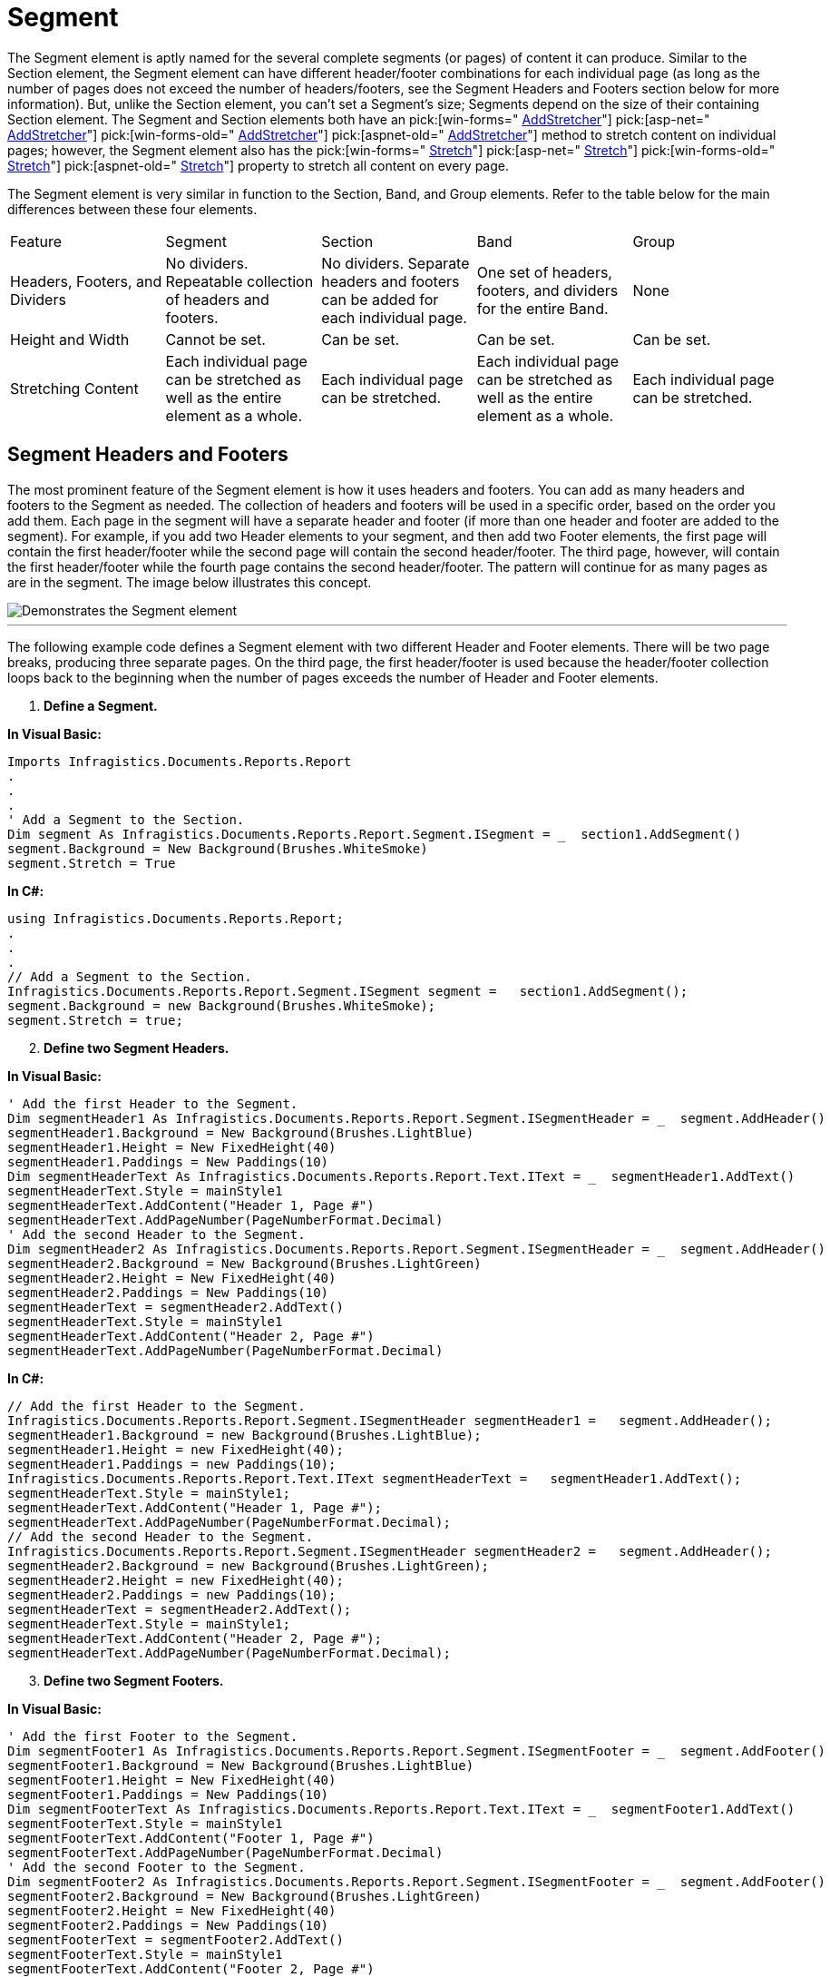 ﻿////

|metadata|
{
    "name": "documentengine-segment",
    "controlName": ["Infragistics Document Engine"],
    "tags": [],
    "guid": "{05E8D6CA-57A6-463A-B352-7D908839D2D3}",  
    "buildFlags": [],
    "createdOn": "0001-01-01T00:00:00Z"
}
|metadata|
////

= Segment



The Segment element is aptly named for the several complete segments (or pages) of content it can produce. Similar to the Section element, the Segment element can have different header/footer combinations for each individual page (as long as the number of pages does not exceed the number of headers/footers, see the Segment Headers and Footers section below for more information). But, unlike the Section element, you can't set a Segment's size; Segments depend on the size of their containing Section element. The Segment and Section elements both have an  pick:[win-forms=" link:infragistics4.documents.reports.v{ProductVersion}~infragistics.documents.reports.report.segment.isegment~addstretcher.html[AddStretcher]"]   pick:[asp-net=" link:infragistics4.webui.documents.reports.v{ProductVersion}~infragistics.documents.reports.report.segment.isegment~addstretcher.html[AddStretcher]"]   pick:[win-forms-old=" link:infragistics4.documents.reports.v{ProductVersion}~infragistics.documents.reports.report.segment.isegment~addstretcher.html[AddStretcher]"]   pick:[aspnet-old=" link:infragistics4.webui.documents.reports.v{ProductVersion}~infragistics.documents.reports.report.segment.isegment~addstretcher.html[AddStretcher]"]  method to stretch content on individual pages; however, the Segment element also has the  pick:[win-forms=" link:infragistics4.documents.reports.v{ProductVersion}~infragistics.documents.reports.report.segment.isegment~stretch.html[Stretch]"]   pick:[asp-net=" link:infragistics4.webui.documents.reports.v{ProductVersion}~infragistics.documents.reports.report.segment.isegment~stretch.html[Stretch]"]   pick:[win-forms-old=" link:infragistics4.documents.reports.v{ProductVersion}~infragistics.documents.reports.report.segment.isegment~stretch.html[Stretch]"]   pick:[aspnet-old=" link:infragistics4.webui.documents.reports.v{ProductVersion}~infragistics.documents.reports.report.segment.isegment~stretch.html[Stretch]"]  property to stretch all content on every page.

The Segment element is very similar in function to the Section, Band, and Group elements. Refer to the table below for the main differences between these four elements.

[cols="a,a,a,a,a"]
|====
|Feature
|Segment
|Section
|Band
|Group

|Headers, Footers, and Dividers
|No dividers. Repeatable collection of headers and footers.
|No dividers. Separate headers and footers can be added for each individual page.
|One set of headers, footers, and dividers for the entire Band.
|None

|Height and Width
|Cannot be set.
|Can be set.
|Can be set.
|Can be set.

|Stretching Content
|Each individual page can be stretched as well as the entire element as a whole.
|Each individual page can be stretched.
|Each individual page can be stretched as well as the entire element as a whole.
|Each individual page can be stretched.

|====

== Segment Headers and Footers

The most prominent feature of the Segment element is how it uses headers and footers. You can add as many headers and footers to the Segment as needed. The collection of headers and footers will be used in a specific order, based on the order you add them. Each page in the segment will have a separate header and footer (if more than one header and footer are added to the segment). For example, if you add two Header elements to your segment, and then add two Footer elements, the first page will contain the first header/footer while the second page will contain the second header/footer. The third page, however, will contain the first header/footer while the fourth page contains the second header/footer. The pattern will continue for as many pages as are in the segment. The image below illustrates this concept.

image::images/DocumentEngine_Segment_01.png[Demonstrates the Segment element, and how it loops back on it self if more pages are generated than headers and footers are available.]

'''

The following example code defines a Segment element with two different Header and Footer elements. There will be two page breaks, producing three separate pages. On the third page, the first header/footer is used because the header/footer collection loops back to the beginning when the number of pages exceeds the number of Header and Footer elements.

[start=1]
. *Define a Segment.*

*In Visual Basic:*

----
Imports Infragistics.Documents.Reports.Report
.
.
.
' Add a Segment to the Section.
Dim segment As Infragistics.Documents.Reports.Report.Segment.ISegment = _  section1.AddSegment()
segment.Background = New Background(Brushes.WhiteSmoke)
segment.Stretch = True
----

*In C#:*

----
using Infragistics.Documents.Reports.Report;
.
.
.
// Add a Segment to the Section.
Infragistics.Documents.Reports.Report.Segment.ISegment segment =   section1.AddSegment();
segment.Background = new Background(Brushes.WhiteSmoke);
segment.Stretch = true;
----

[start=2]
. *Define two Segment Headers.*

*In Visual Basic:*

----
' Add the first Header to the Segment.
Dim segmentHeader1 As Infragistics.Documents.Reports.Report.Segment.ISegmentHeader = _  segment.AddHeader()
segmentHeader1.Background = New Background(Brushes.LightBlue)
segmentHeader1.Height = New FixedHeight(40)
segmentHeader1.Paddings = New Paddings(10)
Dim segmentHeaderText As Infragistics.Documents.Reports.Report.Text.IText = _  segmentHeader1.AddText()
segmentHeaderText.Style = mainStyle1
segmentHeaderText.AddContent("Header 1, Page #")
segmentHeaderText.AddPageNumber(PageNumberFormat.Decimal)
' Add the second Header to the Segment.
Dim segmentHeader2 As Infragistics.Documents.Reports.Report.Segment.ISegmentHeader = _  segment.AddHeader()
segmentHeader2.Background = New Background(Brushes.LightGreen)
segmentHeader2.Height = New FixedHeight(40)
segmentHeader2.Paddings = New Paddings(10)
segmentHeaderText = segmentHeader2.AddText()
segmentHeaderText.Style = mainStyle1
segmentHeaderText.AddContent("Header 2, Page #")
segmentHeaderText.AddPageNumber(PageNumberFormat.Decimal)
----

*In C#:*

----
// Add the first Header to the Segment.
Infragistics.Documents.Reports.Report.Segment.ISegmentHeader segmentHeader1 =   segment.AddHeader();
segmentHeader1.Background = new Background(Brushes.LightBlue);
segmentHeader1.Height = new FixedHeight(40);
segmentHeader1.Paddings = new Paddings(10);
Infragistics.Documents.Reports.Report.Text.IText segmentHeaderText =   segmentHeader1.AddText();
segmentHeaderText.Style = mainStyle1;
segmentHeaderText.AddContent("Header 1, Page #");
segmentHeaderText.AddPageNumber(PageNumberFormat.Decimal);
// Add the second Header to the Segment.
Infragistics.Documents.Reports.Report.Segment.ISegmentHeader segmentHeader2 =   segment.AddHeader();
segmentHeader2.Background = new Background(Brushes.LightGreen);
segmentHeader2.Height = new FixedHeight(40);
segmentHeader2.Paddings = new Paddings(10);
segmentHeaderText = segmentHeader2.AddText();
segmentHeaderText.Style = mainStyle1;
segmentHeaderText.AddContent("Header 2, Page #");
segmentHeaderText.AddPageNumber(PageNumberFormat.Decimal);
----

[start=3]
. *Define two Segment Footers.*

*In Visual Basic:*

----
' Add the first Footer to the Segment.
Dim segmentFooter1 As Infragistics.Documents.Reports.Report.Segment.ISegmentFooter = _  segment.AddFooter()
segmentFooter1.Background = New Background(Brushes.LightBlue)
segmentFooter1.Height = New FixedHeight(40)
segmentFooter1.Paddings = New Paddings(10)
Dim segmentFooterText As Infragistics.Documents.Reports.Report.Text.IText = _  segmentFooter1.AddText()
segmentFooterText.Style = mainStyle1
segmentFooterText.AddContent("Footer 1, Page #")
segmentFooterText.AddPageNumber(PageNumberFormat.Decimal)
' Add the second Footer to the Segment.
Dim segmentFooter2 As Infragistics.Documents.Reports.Report.Segment.ISegmentFooter = _  segment.AddFooter()
segmentFooter2.Background = New Background(Brushes.LightGreen)
segmentFooter2.Height = New FixedHeight(40)
segmentFooter2.Paddings = New Paddings(10)
segmentFooterText = segmentFooter2.AddText()
segmentFooterText.Style = mainStyle1
segmentFooterText.AddContent("Footer 2, Page #")
segmentFooterText.AddPageNumber(PageNumberFormat.Decimal)
----

*In C#:*

----
// Add the first Footer to the Segment.
Infragistics.Documents.Reports.Report.Segment.ISegmentFooter segmentFooter1 =   segment.AddFooter();
segmentFooter1.Background = new Background(Brushes.LightBlue);
segmentFooter1.Height = new FixedHeight(40);
segmentFooter1.Paddings = new Paddings(10);
Infragistics.Documents.Reports.Report.Text.IText segmentFooterText =   segmentFooter1.AddText();
segmentFooterText.Style = mainStyle1;
segmentFooterText.AddContent("Footer 1, Page #");
segmentFooterText.AddPageNumber(PageNumberFormat.Decimal);
// Add the second Footer to the Segment.
Infragistics.Documents.Reports.Report.Segment.ISegmentFooter segmentFooter2 =   segment.AddFooter();
segmentFooter2.Background = new Background(Brushes.LightGreen);
segmentFooter2.Height = new FixedHeight(40);
segmentFooter2.Paddings = new Paddings(10);
segmentFooterText = segmentFooter2.AddText();
segmentFooterText.Style = mainStyle1;
segmentFooterText.AddContent("Footer 2, Page #");
segmentFooterText.AddPageNumber(PageNumberFormat.Decimal);
----

[start=4]
. *Add text to the first page and break to the next page.*

Use the following text to set the the `string1` variable:

[source]
----
Lorem ipsum dolor sit amet, consectetuer adipiscing elit. Donec imperdiet mattis sem. Nunc ornare elit at justo. In quam nulla, lobortis non, commodo eu, eleifend in, elit. Nulla eleifend. Nulla convallis. Sed eleifend auctor purus. Donec velit diam, congue quis, eleifend et, pretium id, tortor. Nulla semper condimentum justo. Etiam interdum odio ut ligula. Vivamus egestas scelerisque est. Donec accumsan. In est urna, vehicula non, nonummy sed, malesuada nec, purus. Vestibulum erat. Vivamus lacus enim, rhoncus nec, ornare sed, scelerisque varius, felis. Nam eu libero vel massa lobortis accumsan. Vivamus id orci. Sed sed lacus sit amet nibh pretium sollicitudin. Morbi urna.
----

*In Visual Basic:*

----
' Add text to the Segment. The first page of the
' Segment will use the first Header and Footer.
Dim segmentText1 As Infragistics.Documents.Reports.Report.Text.IText = segment.AddText()
Dim string1 As String = "Lorem ipsum..."
segmentText1.AddContent(string1)
segmentText1.Paddings.All = 5
' Break to the next page.
segment.AddPageBreak()
----

*In C#:*

----
// Add text to the Segment. The first page of the
// Segment will use the first Header and Footer.
Infragistics.Documents.Reports.Report.Text.IText segmentText1 = segment.AddText();
string string1 = "Lorem ipsum...";
segmentText1.AddContent(string1);
segmentText1.Paddings.All = 5;
// Break to the next page.
segment.AddPageBreak();
----

[start=5]
. *Add text to the second page and break to the next page.*

*In Visual Basic:*

----
' Add more text to the Segment. The second page of
' the Segment will use the second Header and Footer.
segmentText1 = segment.AddText()
segmentText1.AddContent(string2)
segmentText1.Paddings.All = 5
' Break to the third page.
segment.AddPageBreak()
----

*In C#:*

----
// Add more text to the Segment. The second page of
// the Segment will use the second Header and Footer.
segmentText1 = segment.AddText();
segmentText1.AddContent(string2);
segmentText1.Paddings.All = 5;
// Break to the third page.
segment.AddPageBreak();
----

[start=6]
. *Add text to the third page.*

*In Visual Basic:*

----
' Add more text to the Segment. The third page of
' the Segment will use the first Header and Footer.
segmentText1 = segment.AddText()
segmentText1.AddContent(string1)
segmentText1.Paddings.All = 5
----

*In C#:*

----
// Add more text to the Segment. The third page of
// the Segment will use the first Header and Footer.
segmentText1 = segment.AddText();
segmentText1.AddContent(string1);
segmentText1.Paddings.All = 5;
----